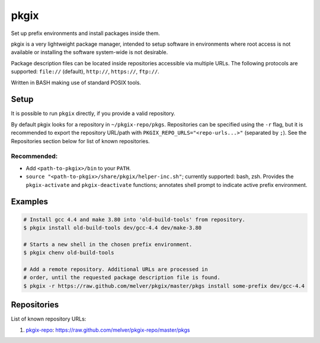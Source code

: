 =====
pkgix
=====

Set up prefix environments and install packages inside them.

pkgix is a very lightweight package manager, intended to setup software in
environments where root access is not available or installing the software
system-wide is not desirable.

Package description files can be located inside repositories accessible via
multiple URLs. The following protocols are supported: ``file://`` (default),
``http://``, ``https://``, ``ftp://``.

Written in BASH making use of standard POSIX tools.

Setup
=====

It is possible to run ``pkgix`` directly, if you provide a valid repository.

By default pkgix looks for a repository in ``~/pkgix-repo/pkgs``. Repositories
can be specified using the ``-r`` flag, but it is recommended to export the
repository URL/path with ``PKGIX_REPO_URLS="<repo-urls...>"`` (separated by ``;``).
See the Repositories section below for list of known repositories.

Recommended:
------------

- Add ``<path-to-pkgix>/bin`` to your ``PATH``.
- ``source "<path-to-pkgix>/share/pkgix/helper-inc.sh"``; currently supported: bash, zsh.
  Provides the ``pkgix-activate`` and ``pkgix-deactivate`` functions; annotates
  shell prompt to indicate active prefix environment.

Examples
========

.. code-block:: sh

    # Install gcc 4.4 and make 3.80 into 'old-build-tools' from repository.
    $ pkgix install old-build-tools dev/gcc-4.4 dev/make-3.80

    # Starts a new shell in the chosen prefix environment.
    $ pkgix chenv old-build-tools

    # Add a remote repository. Additional URLs are processed in
    # order, until the requested package description file is found.
    $ pkgix -r https://raw.github.com/melver/pkgix/master/pkgs install some-prefix dev/gcc-4.4

Repositories
============

List of known repository URLs:

1. `pkgix-repo <https://github.com/melver/pkgix-repo>`_: https://raw.github.com/melver/pkgix-repo/master/pkgs

